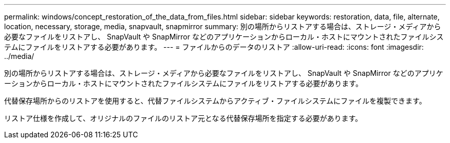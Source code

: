 ---
permalink: windows/concept_restoration_of_the_data_from_files.html 
sidebar: sidebar 
keywords: restoration, data, file, alternate, location, necessary, storage, media, snapvault, snapmirror 
summary: 別の場所からリストアする場合は、ストレージ・メディアから必要なファイルをリストアし、 SnapVault や SnapMirror などのアプリケーションからローカル・ホストにマウントされたファイルシステムにファイルをリストアする必要があります。 
---
= ファイルからのデータのリストア
:allow-uri-read: 
:icons: font
:imagesdir: ../media/


[role="lead"]
別の場所からリストアする場合は、ストレージ・メディアから必要なファイルをリストアし、 SnapVault や SnapMirror などのアプリケーションからローカル・ホストにマウントされたファイルシステムにファイルをリストアする必要があります。

代替保存場所からのリストアを使用すると、代替ファイルシステムからアクティブ・ファイルシステムにファイルを複製できます。

リストア仕様を作成して、オリジナルのファイルのリストア元となる代替保存場所を指定する必要があります。
